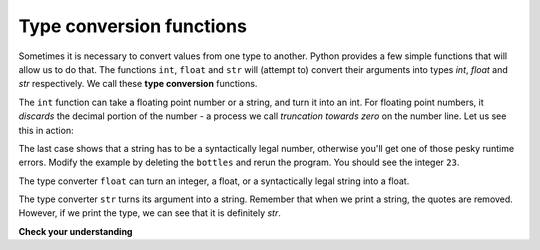 ..  Copyright (C)  Brad Miller, David Ranum, Jeffrey Elkner, Peter Wentworth, Allen B. Downey, Chris
    Meyers, and Dario Mitchell.  Permission is granted to copy, distribute
    and/or modify this document under the terms of the GNU Free Documentation
    License, Version 1.3 or any later version published by the Free Software
    Foundation; with Invariant Sections being Forward, Prefaces, and
    Contributor List, no Front-Cover Texts, and no Back-Cover Texts.  A copy of
    the license is included in the section entitled "GNU Free Documentation
    License".

Type conversion functions
-------------------------

Sometimes it is necessary to convert values from one type to another.  Python provides
a few simple functions that will allow us to do that.  The functions ``int``, ``float`` and ``str``
will (attempt to) convert their arguments into types `int`, `float` and `str`
respectively.  We call these **type conversion** functions.

The ``int`` function can take a floating point number or a string, and turn it
into an int. For floating point numbers, it *discards* the decimal portion of
the number - a process we call *truncation towards zero* on the number line.
Let us see this in action:

.. activecode:: ch02_20
    :nocanvas:

    print(3.14, int(3.14))
    print(3.9999, int(3.9999))       # This doesn't round to the closest int!
    print(3.0,int(3.0))
    print(-3.999,int(-3.999))        # Note that the result is closer to zero

    print("2345",int("2345"))        # parse a string to produce an int
    print(17,int(17))                # int even works on integers
    print(int("23bottles"))


The last case shows that a string has to be a syntactically legal number,
otherwise you'll get one of those pesky runtime errors.  Modify the example by deleting the
``bottles`` and rerun the program.  You should see the integer ``23``.

The type converter ``float`` can turn an integer, a float, or a syntactically
legal string into a float.

.. activecode:: ch02_21
    :nocanvas:

    print(float("123.45"))
    print(type(float("123.45")))


The type converter ``str`` turns its argument into a string.  Remember that when we print a string, the
quotes are removed.  However, if we print the type, we can see that it is definitely `str`.

.. activecode:: ch02_22
    :nocanvas:

    print(str(17))
    print(str(123.45))
    print(type(str(123.45)))

**Check your understanding**

.. mchoice:: test_question2_2_1
   :answer_a: Nothing is printed. It generates a runtime error.
   :answer_b: 53
   :answer_c: 54
   :answer_d: 53.785
   :feedback_a: The statement is valid Python code.  It calls the int function on 53.785 and then prints the value that is returned.
   :feedback_b: The int function truncates all values after the decimal and prints the integer value.
   :feedback_c: When converting to an integer, the int function does not round.
   :feedback_d: The int function removes the fractional part of 53.785 and returns an integer, which is then printed.
   :correct: b

   What value is printed when the following statement executes?

   .. code-block:: python

      print(int(53.785)) 


.. index:: variable, assignment, assignment statement, state snapshot

